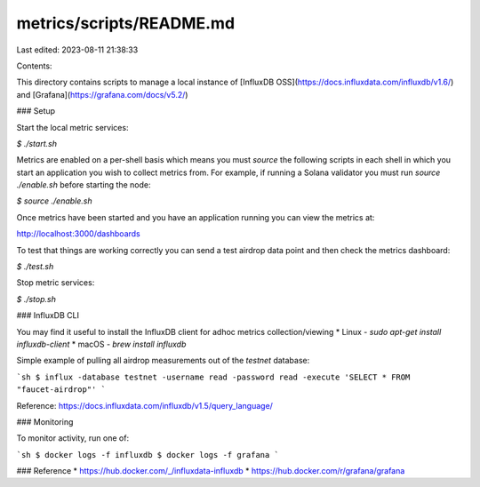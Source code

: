 metrics/scripts/README.md
=========================

Last edited: 2023-08-11 21:38:33

Contents:

.. code-block:: md

    
This directory contains scripts to manage a local instance of [InfluxDB OSS](https://docs.influxdata.com/influxdb/v1.6/) and [Grafana](https://grafana.com/docs/v5.2/)

### Setup

Start the local metric services:

`$ ./start.sh`

Metrics are enabled on a per-shell basis which means you must `source` the
following scripts in each shell in which you start an application you wish to
collect metrics from.  For example, if running a Solana validator you must run
`source ./enable.sh` before starting the node:

`$ source ./enable.sh`

Once metrics have been started and you have an application running you can view the metrics at:

http://localhost:3000/dashboards

To test that things are working correctly you can send a test airdrop data point and then check the
metrics dashboard:

`$ ./test.sh`

Stop metric services:

`$ ./stop.sh`

### InfluxDB CLI

You may find it useful to install the InfluxDB client for
adhoc metrics collection/viewing
* Linux - `sudo apt-get install influxdb-client`
* macOS - `brew install influxdb`

Simple example of pulling all airdrop measurements out of the `testnet` database:

```sh
$ influx -database testnet -username read -password read -execute 'SELECT * FROM "faucet-airdrop"'
```

Reference: https://docs.influxdata.com/influxdb/v1.5/query_language/

### Monitoring

To monitor activity, run one of:

```sh
$ docker logs -f influxdb
$ docker logs -f grafana
```

### Reference
* https://hub.docker.com/_/influxdata-influxdb
* https://hub.docker.com/r/grafana/grafana



